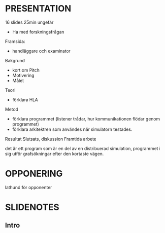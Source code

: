 * PRESENTATION
16 slides
25min ungefär

- Ha med forskningsfrågan
Framsida:
- handläggare och examinator
Bakgrund
- kort om Pitch
- Motivering
- Målet
Teori
- förklara HLA
Metod
- förklara programmet (listener trådar, hur kommunikationen flödar genom programmet)
- förklara arkitektren som användes när simulatorn testades.
Resultat
Slutsats, diskussion
Framtida arbete

det är ett program som är en del av en distribuerad simulation, programmet i sig utför grafsökningar efter den kortaste vägen.

* OPPONERING
lathund för opponenter





* SLIDENOTES
** Intro
** 
